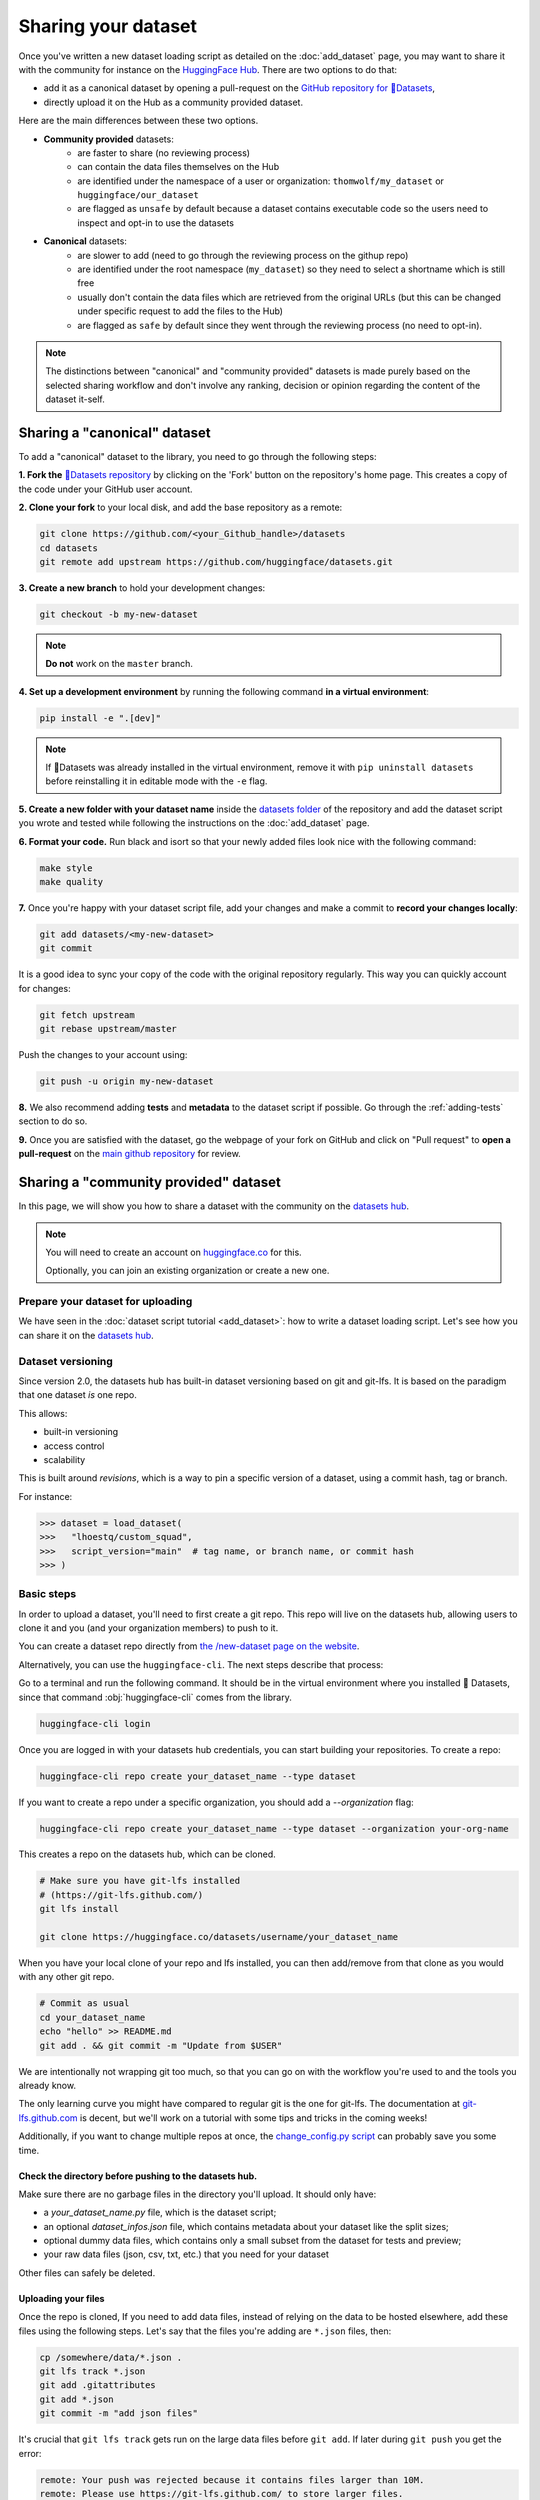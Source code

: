 Sharing your dataset
=============================================

Once you've written a new dataset loading script as detailed on the :doc:`add_dataset` page, you may want to share it with the community for instance on the `HuggingFace Hub <https://huggingface.co/datasets>`__. There are two options to do that:

- add it as a canonical dataset by opening a pull-request on the `GitHub repository for 🤗Datasets <https://github.com/huggingface/datasets>`__,
- directly upload it on the Hub as a community provided dataset.

Here are the main differences between these two options.

- **Community provided** datasets:
    * are faster to share (no reviewing process)
    * can contain the data files themselves on the Hub
    * are identified under the namespace of a user or organization: ``thomwolf/my_dataset`` or ``huggingface/our_dataset``
    * are flagged as ``unsafe`` by default because a dataset contains executable code so the users need to inspect and opt-in to use the datasets

- **Canonical** datasets:
    * are slower to add (need to go through the reviewing process on the githup repo)
    * are identified under the root namespace (``my_dataset``) so they need to select a shortname which is still free
    * usually don't contain the data files which are retrieved from the original URLs (but this can be changed under specific request to add the files to the Hub)
    * are flagged as ``safe`` by default since they went through the reviewing process (no need to opt-in).

.. note::

    The distinctions between "canonical" and "community provided" datasets is made purely based on the selected sharing workflow and don't involve any ranking, decision or opinion regarding the content of the dataset it-self.

.. _canonical-dataset:

Sharing a "canonical" dataset
--------------------------------

To add a "canonical" dataset to the library, you need to go through the following steps:

**1. Fork the** `🤗Datasets repository <https://github.com/huggingface/datasets>`__ by clicking on the 'Fork' button on the repository's home page. This creates a copy of the code under your GitHub user account.

**2. Clone your fork** to your local disk, and add the base repository as a remote:

.. code::

    git clone https://github.com/<your_Github_handle>/datasets
    cd datasets
    git remote add upstream https://github.com/huggingface/datasets.git


**3. Create a new branch** to hold your development changes:

.. code::

    git checkout -b my-new-dataset

.. note::

    **Do not** work on the ``master`` branch.

**4. Set up a development environment** by running the following command **in a virtual environment**:

.. code::

    pip install -e ".[dev]"

.. note::

   If 🤗Datasets was already installed in the virtual environment, remove
   it with ``pip uninstall datasets`` before reinstalling it in editable
   mode with the ``-e`` flag.

**5. Create a new folder with your dataset name** inside the `datasets folder <https://github.com/huggingface/datasets/tree/master/datasets>`__ of the repository and add the dataset script you wrote and tested while following the instructions on the :doc:`add_dataset` page.

**6. Format your code.** Run black and isort so that your newly added files look nice with the following command:

.. code::

    make style
    make quality


**7.** Once you're happy with your dataset script file, add your changes and make a commit to **record your changes locally**:

.. code::

    git add datasets/<my-new-dataset>
    git commit

It is a good idea to sync your copy of the code with the original repository regularly. This way you can quickly account for changes:

.. code::

    git fetch upstream
    git rebase upstream/master

Push the changes to your account using:

.. code::

   git push -u origin my-new-dataset

**8.** We also recommend adding **tests** and **metadata** to the dataset script if possible. Go through the :ref:`adding-tests` section to do so.

**9.** Once you are satisfied with the dataset, go the webpage of your fork on GitHub and click on "Pull request" to **open a pull-request** on the `main github repository <https://github.com/huggingface/datasets>`__ for review.

.. _community-dataset:

Sharing a "community provided" dataset
-----------------------------------------

In this page, we will show you how to share a dataset with the community on the `datasets hub <https://huggingface.co/datasets>`__.

.. note::

    You will need to create an account on `huggingface.co <https://huggingface.co/join>`__ for this.

    Optionally, you can join an existing organization or create a new one.

Prepare your dataset for uploading
^^^^^^^^^^^^^^^^^^^^^^^^^^^^^^^^^^^^^^^^^^^^^^^^^^^^^^^^^^^^^^^^^^^^^^^^^^^^^^^^^^^^^^^^^^^^^^^^^^^^^^^^^^^^^^^^^^^^^^^

We have seen in the :doc:`dataset script tutorial <add_dataset>`: how to write a dataset loading script. Let's see how you can share it on the
`datasets hub <https://huggingface.co/datasets>`__.

Dataset versioning
^^^^^^^^^^^^^^^^^^^^^^^^^^^^^^^^^^^^^^^^^^^^^^^^^^^^^^^^^^^^^^^^^^^^^^^^^^^^^^^^^^^^^^^^^^^^^^^^^^^^^^^^^^^^^^^^^^^^^^^

Since version 2.0, the datasets hub has built-in dataset versioning based on git and git-lfs. It is based on the paradigm
that one dataset *is* one repo.

This allows:

- built-in versioning
- access control
- scalability

This is built around *revisions*, which is a way to pin a specific version of a dataset, using a commit hash, tag or
branch.

For instance:

.. code-block::

    >>> dataset = load_dataset(
    >>>   "lhoestq/custom_squad",
    >>>   script_version="main"  # tag name, or branch name, or commit hash
    >>> )

Basic steps
^^^^^^^^^^^^^^^^^^^^^^^^^^^^^^^^^^^^^^^^^^^^^^^^^^^^^^^^^^^^^^^^^^^^^^^^^^^^^^^^^^^^^^^^^^^^^^^^^^^^^^^^^^^^^^^^^^^^^^^

In order to upload a dataset, you'll need to first create a git repo. This repo will live on the datasets hub, allowing
users to clone it and you (and your organization members) to push to it.

You can create a dataset repo directly from `the /new-dataset page on the website <https://huggingface.co/new-dataset>`__.

Alternatively, you can use the ``huggingface-cli``. The next steps describe that process:

Go to a terminal and run the following command. It should be in the virtual environment where you installed 🤗
Datasets, since that command :obj:`huggingface-cli` comes from the library.

.. code-block:: bash

    huggingface-cli login


Once you are logged in with your datasets hub credentials, you can start building your repositories. To create a repo:

.. code-block:: bash

    huggingface-cli repo create your_dataset_name --type dataset


If you want to create a repo under a specific organization, you should add a `--organization` flag:

.. code-block:: bash

    huggingface-cli repo create your_dataset_name --type dataset --organization your-org-name


This creates a repo on the datasets hub, which can be cloned.

.. code-block:: bash

    # Make sure you have git-lfs installed
    # (https://git-lfs.github.com/)
    git lfs install

    git clone https://huggingface.co/datasets/username/your_dataset_name

When you have your local clone of your repo and lfs installed, you can then add/remove from that clone as you would
with any other git repo.

.. code-block:: bash

    # Commit as usual
    cd your_dataset_name
    echo "hello" >> README.md
    git add . && git commit -m "Update from $USER"

We are intentionally not wrapping git too much, so that you can go on with the workflow you're used to and the tools
you already know.

The only learning curve you might have compared to regular git is the one for git-lfs. The documentation at
`git-lfs.github.com <https://git-lfs.github.com/>`__ is decent, but we'll work on a tutorial with some tips and tricks
in the coming weeks!

Additionally, if you want to change multiple repos at once, the `change_config.py script
<https://github.com/huggingface/efficient_scripts/blob/main/change_config.py>`__ can probably save you some time.


Check the directory before pushing to the datasets hub.
~~~~~~~~~~~~~~~~~~~~~~~~~~~~~~~~~~~~~~~~~~~~~~~~~~~~~~~~~~~~~~~~~~~~~~~~~~~~~~~~~~~~~~~~~~~~~~~~~~~~~~~~~~~~~~~~~~~~~~~

Make sure there are no garbage files in the directory you'll upload. It should only have:

- a `your_dataset_name.py` file, which is the dataset script;
- an optional `dataset_infos.json` file, which contains metadata about your dataset like the split sizes;
- optional dummy data files, which contains only a small subset from the dataset for tests and preview;
- your raw data files (json, csv, txt, etc.) that you need for your dataset

Other files can safely be deleted.


Uploading your files
~~~~~~~~~~~~~~~~~~~~~~~~~~~~~~~~~~~~~~~~~~~~~~~~~~~~~~~~~~~~~~~~~~~~~~~~~~~~~~~~~~~~~~~~~~~~~~~~~~~~~~~~~~~~~~~~~~~~~~~

Once the repo is cloned, If you need to add data files, instead of relying on the data to be hosted
elsewhere, add these files using the following steps. Let's say that the files you're adding are ``*.json`` files, then:

.. code-block:: bash

    cp /somewhere/data/*.json .
    git lfs track *.json
    git add .gitattributes
    git add *.json
    git commit -m "add json files"

It's crucial that ``git lfs track`` gets run on the large data files before ``git add``. If later during ``git push`` you get the error:

.. code-block:: bash

  remote: Your push was rejected because it contains files larger than 10M.
  remote: Please use https://git-lfs.github.com/ to store larger files.

it means you ``git add``\ed the data files before telling ``lfs`` to track those.

Now you can add the dataset script and `dataset_infos.json` file:

.. code-block:: bash

    cp /somewhere/data/dataset_infos.json .
    cp /somewhere/data/load_script.py .
    git add --all

Quickly verify that they have been correctly staged with:

.. code-block:: bash

    git status

Finally, the files are ready to be committed and pushed to the remote:

.. code-block:: bash

    git commit -m "First version of the your_dataset_name dataset."
    git push

This will upload the folder containing the dataset script and dataset infos and data files.


Using your dataset
~~~~~~~~~~~~~~~~~~~~~~~~~~~~~~~~~~~~~~~~~~~~~~~~~~~~~~~~~~~~~~~~~~~~~~~~~~~~~~~~~~~~~~~~~~~~~~~~~~~~~~~~~~~~~~~~~~~~~~~

Your dataset now has a page on huggingface.co/datasets 🔥

Anyone can load it from code:

.. code-block::

    >>> dataset = load_dataset("namespace/your_dataset_name")


You may specify a version by using the ``script_version`` flag in the ``load_dataset`` function:

.. code-block::

    >>> dataset = load_dataset(
    >>>   "lhoestq/custom_squad",
    >>>   script_version="main"  # tag name, or branch name, or commit hash
    >>> )


.. _adding-tests:

Adding tests and metadata to the dataset
---------------------------------------------

We recommend adding testing data and checksum metadata to your dataset so its behavior can be tested and verified, and the generated dataset can be certified. In this section we'll explain how you can add two objects to the repository to do just that:

- ``dummy data`` which are used for testing the behavior of the script (without having to download the full data files), and

- ``dataset_infos.json`` which are metadata used to store the metadata of the dataset including the data files checksums and the number of examples required to confirm that the dataset generation procedure went well.

.. note::

    In the rest of this section, you should make sure that you run all of the commands **from the root** of your local ``datasets`` repository.

1. Adding metadata
^^^^^^^^^^^^^^^^^^^^^^^^^^

You can check that the new dataset loading script works correctly and create the ``dataset_infos.json`` file at the same time by running the command:

.. code-block::

    datasets-cli test datasets/<your-dataset-folder> --save_infos --all_configs

If the command was succesful, you should now have a ``dataset_infos.json`` file created in the folder of your dataset loading script. Here is a dummy example of the content for a dataset with a single configuration:

.. code-block::

    {
        "default": {
            "description": "The Text REtrieval Conference (TREC) Question Classification dataset contains 5500 ...\n",
            "citation": "@inproceedings{li-roth-2002-learning,\n    title = \"Learning Question Classifiers\",..\",\n}\n",
            "homepage": "https://cogcomp.seas.upenn.edu/Data/QA/QC/",
            "license": "",
            "features": {
                "label-coarse": {
                    "num_classes": 6,
                    "names": ["DESC", "ENTY", "ABBR", "HUM", "NUM", "LOC"],
                    "names_file": null,
                    "id": null,
                    "_type": "ClassLabel"
                },
                "text": {
                    "dtype": "string",
                    "id": null,
                    "_type": "Value"
                }
            },
            "supervised_keys": null,
            "builder_name": "trec",
            "config_name": "default",
            "version": {
                "version_str": "1.1.0", "description": null,
                "datasets_version_to_prepare": null,
                "major": 1, "minor": 1, "patch": 0
            },
            "splits": {
                "train": {
                    "name": "train",
                    "num_bytes": 385090,
                    "num_examples": 5452,
                    "dataset_name": "trec"
                },
                "test": {
                    "name": "test",
                    "num_bytes": 27983,
                    "num_examples": 500,
                    "dataset_name": "trec"
                }
            },
            "download_checksums": {
                "http://cogcomp.org/Data/QA/QC/train_5500.label": {
                    "num_bytes": 335858,
                    "checksum": "9e4c8bdcaffb96ed61041bd64b564183d52793a8e91d84fc3a8646885f466ec3"
                },
                "http://cogcomp.org/Data/QA/QC/TREC_10.label": {
                    "num_bytes": 23354,
                    "checksum": "033f22c028c2bbba9ca682f68ffe204dc1aa6e1cf35dd6207f2d4ca67f0d0e8e"
                }
            },
            "download_size": 359212,
            "dataset_size": 413073,
            "size_in_bytes": 772285
        }
    }

2. Adding dummy data
^^^^^^^^^^^^^^^^^^^^^^^^^^

Now that we have the metadata prepared we can also create some dummy data for automated testing. You can use the following command to get in-detail instructions on how to create the dummy data:

.. code-block::

    datasets-cli dummy_data datasets/<your-dataset-folder>

This command will output instructions specifically tailored to your dataset and will look like:

.. code-block::

    ==============================DUMMY DATA INSTRUCTIONS==============================
    - In order to create the dummy data for my-dataset, please go into the folder './datasets/my-dataset/dummy/1.1.0' with `cd ./datasets/my-dataset/dummy/1.1.0` .

    - Please create the following dummy data files 'dummy_data/TREC_10.label, dummy_data/train_5500.label' from the folder './datasets/my-dataset/dummy/1.1.0'

    - For each of the splits 'train, test', make sure that one or more of the dummy data files provide at least one example

    - If the method `_generate_examples(...)` includes multiple `open()` statements, you might have to create other files in addition to 'dummy_data/TREC_10.label, dummy_data/train_5500.label'. In this case please refer to the `_generate_examples(...)` method

    -After all dummy data files are created, they should be zipped recursively to 'dummy_data.zip' with the command `zip -r dummy_data.zip dummy_data/`

    -You can now delete the folder 'dummy_data' with the command `rm -r dummy_data`

    - To get the folder 'dummy_data' back for further changes to the dummy data, simply unzip dummy_data.zip with the command `unzip dummy_data.zip`

    - Make sure you have created the file 'dummy_data.zip' in './datasets/my-dataset/dummy/1.1.0'
    ===================================================================================

There is a tool that automatically generates dummy data for you. At the moment it supports data files in the following format: txt, csv, tsv, jsonl, json, xml.
If the extensions of the raw data files of your dataset are in this list, then you can automatically generate your dummy data with:

.. code-block::

    datasets-cli dummy_data datasets/<your-dataset-folder> --auto_generate

Examples:

.. code-block::

    datasets-cli dummy_data ./datasets/snli --auto_generate
    datasets-cli dummy_data ./datasets/squad --auto_generate --json_field data
    datasets-cli dummy_data ./datasets/iwslt2017 --auto_generate --xml_tag seg --match_text_files "train*" --n_lines 15
    # --xml_tag seg => each sample corresponds to a "seg" tag in the xml tree
    # --match_text_files "train*" =>  also match text files that don't have a proper text file extension (no suffix like ".txt" for example)
    # --n_lines 15 => some text files have headers so we have to use at least 15 lines

Usage of the command:

.. code-block::

    usage: datasets-cli <command> [<args>] dummy_data [-h] [--auto_generate]
                                                      [--n_lines N_LINES]
                                                      [--json_field JSON_FIELD]
                                                      [--xml_tag XML_TAG]
                                                      [--match_text_files MATCH_TEXT_FILES]
                                                      [--keep_uncompressed]
                                                      [--cache_dir CACHE_DIR]
                                                      [--encoding ENCODING]
                                                      path_to_dataset

    positional arguments:
    path_to_dataset       Path to the dataset (example: ./datasets/squad)

    optional arguments:
    -h, --help            show this help message and exit
    --auto_generate       Automatically generate dummy data
    --n_lines N_LINES     Number of lines or samples to keep when auto-
                            generating dummy data
    --json_field JSON_FIELD
                            Optional, json field to read the data from when auto-
                            generating dummy data. In the json data files, this
                            field must point to a list of samples as json objects
                            (ex: the 'data' field for squad-like files)
    --xml_tag XML_TAG     Optional, xml tag name of the samples inside the xml
                            files when auto-generating dummy data.
    --match_text_files MATCH_TEXT_FILES
                            Optional, a comma separated list of file patterns that
                            looks for line-by-line text files other than *.txt or
                            *.csv. Example: --match_text_files *.label
    --keep_uncompressed   Whether to leave the dummy data folders uncompressed
                            when auto-generating dummy data. Useful for debugging
                            for to do manual adjustements before compressing.
    --cache_dir CACHE_DIR
                            Cache directory to download and cache files when auto-
                            generating dummy data
    --encoding ENCODING   Encoding to use when auto-generating dummy data.
                            Defaults to utf-8


3. Testing
^^^^^^^^^^^^^^^^^^^^^^^^^^

Now test that both the real data and the dummy data work correctly. Go back to the root of your datasets folder and use the following command:

*For the real data*:

.. code-block::

    RUN_SLOW=1 pytest tests/test_dataset_common.py::LocalDatasetTest::test_load_real_dataset_<your_dataset_name>


And *for the dummy data*:

.. code-block::

    RUN_SLOW=1 pytest tests/test_dataset_common.py::LocalDatasetTest::test_load_dataset_all_configs_<your_dataset_name>


If all tests pass, your dataset works correctly. Awesome! You can now follow the last steps of the :ref:`canonical-dataset` or :ref:`community-dataset` sections to share the dataset with the community. If you experienced problems with the dummy data tests, here are some additional tips:

- Verify that all filenames are spelled correctly. Rerun the command:

.. code-block::

        datasets-cli dummy_data datasets/<your-dataset-folder>

and make sure you follow the exact instructions provided by the command.

- Your datascript might require a difficult dummy data structure. In this case make sure you fully understand the data folder logit created by the function ``_split_generators(...)`` and expected by the function ``_generate_examples(...)`` of your dataset script. Also take a look at `tests/README.md` which lists different possible cases of how the dummy data should be created.

- If the dummy data tests still fail, open a PR in the main repository on github and make a remark in the description that you need help creating the dummy data and we will be happy to help you.
